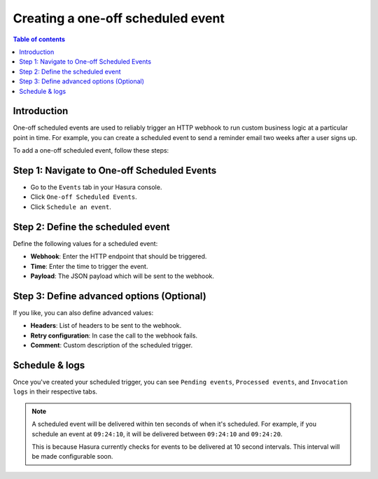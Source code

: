 .. meta::
   :description: Create a one-off scheduled event with Hasura
   :keywords: hasura, docs, one off scheduled event, scheduled trigger, create

.. _creating_one_off_scheduled_event:

Creating a one-off scheduled event
==================================

.. contents:: Table of contents
  :backlinks: none
  :depth: 2
  :local:

Introduction
------------

One-off scheduled events are used to reliably trigger an HTTP webhook to run custom business logic at a particular point in time. For example, you can create a scheduled event to send a reminder email two weeks after a user signs up.

To add a one-off scheduled event, follow these steps:

Step 1: Navigate to One-off Scheduled Events
--------------------------------------------

- Go to the ``Events`` tab in your Hasura console.
- Click ``One-off Scheduled Events``.
- Click ``Schedule an event``.

.. thumbnail:: /img/graphql/core/event-triggers/one-off.png
   :alt: Adding a one-off scheduled event
   :width: 900px

Step 2: Define the scheduled event
----------------------------------

Define the following values for a scheduled event:

- **Webhook**: Enter the HTTP endpoint that should be triggered.
- **Time**: Enter the time to trigger the event.
- **Payload**: The JSON payload which will be sent to the webhook.

.. rst-class:: api_tabs
.. tabs::

   .. tab:: Console

      In the form opened by the above step, fill out the following fields:

      .. thumbnail:: /img/graphql/core/event-triggers/define-one-off-event.png
         :alt: Defining the scheduled event
         :width: 550px

   .. tab:: API

      You can define a scheduled event via the :ref:`create_scheduled_event metadata API <create_scheduled_event>`:

      .. code-block:: http

         POST /v1/query HTTP/1.1
         Content-Type: application/json
         X-Hasura-Role: admin

         {
            "type": "create_scheduled_event",
            "args": {
               "webhook": "https://send-email.com",
               "schedule_at": "2022-06-18T18:45:00Z",
               "payload": { "email": "bob@ross.com" }
            }
         }

Step 3: Define advanced options (Optional)
------------------------------------------

If you like, you can also define advanced values:

- **Headers**: List of headers to be sent to the webhook.
- **Retry configuration**: In case the call to the webhook fails.
- **Comment**: Custom description of the scheduled trigger.

.. rst-class:: api_tabs
.. tabs::

   .. tab:: Console

      Expand the ``Advanced`` section.

      .. thumbnail:: /img/graphql/core/event-triggers/advanced-one-off.png
         :alt: Defining advanced options for a scheduled event
         :width: 700px

   .. tab:: API

      You can define advanced options when defining a scheduled event via the :ref:`create_scheduled_event metadata API <create_scheduled_event>`:

      .. code-block:: http

         POST /v1/query HTTP/1.1
         Content-Type: application/json
         X-Hasura-Role: admin

         {
            "type": "create_scheduled_event",
            "args": {
               "webhook": "https://send-email.com",
               "schedule_at": "2022-06-18T18:45:00Z",
               "payload": {
                     "email": "bob@ross.com"
               },
               "headers": [
                     {
                        "name": "key",
                        "value": "value"
                     }
               ],
               "retry_conf": {
                     "num_retries": 3,
                     "timeout_seconds": 120,
                     "tolerance_seconds": 21675,
                     "retry_interval_seconds": 12
               },
               "comment": "sample scheduled event comment"
            }
         }

Schedule & logs
---------------

Once you've created your scheduled trigger, you can see ``Pending events``, ``Processed events``, and ``Invocation logs`` in their respective tabs.

.. thumbnail:: /img/graphql/core/event-triggers/pending-one-off.png
   :alt: Schedule and logs for scheduled events
   :width: 1200px

.. note::
   A scheduled event will be delivered within ten seconds of when it's scheduled.
   For example, if you schedule an event at ``09:24:10``, it will be delivered between ``09:24:10`` and ``09:24:20``.
   
   This is because Hasura currently checks for events to be delivered at 10 second intervals. This interval will be made configurable soon.
